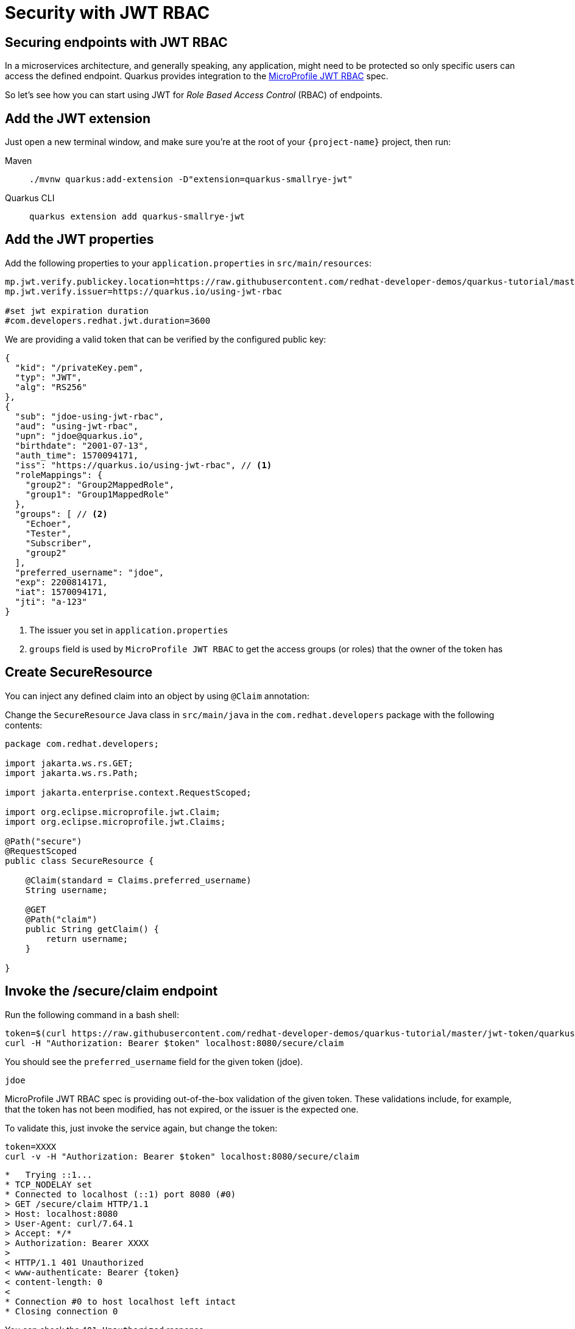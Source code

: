 = Security with JWT RBAC

== Securing endpoints with JWT RBAC

In a microservices architecture, and generally speaking, any application, might need to be protected so only specific users can access the defined endpoint. 
Quarkus provides integration to the https://github.com/eclipse/microprofile-jwt-auth[MicroProfile JWT RBAC,window=_blank] spec.

So let's see how you can start using JWT for _Role Based Access Control_ (RBAC) of endpoints.

== Add the JWT extension

Just open a new terminal window, and make sure you’re at the root of your `{project-name}` project, then run:

[tabs]
====
Maven::
+ 
--
[.console-input]
[source,bash,subs="+macros,+attributes"]
----
./mvnw quarkus:add-extension -D"extension=quarkus-smallrye-jwt"
----

--
Quarkus CLI::
+
--
[.console-input]
[source,bash,subs="+macros,+attributes"]
----
quarkus extension add quarkus-smallrye-jwt
----
--
====

== Add the JWT properties

Add the following properties to your `application.properties` in `src/main/resources`:

[.console-input]
[source,properties]
----
mp.jwt.verify.publickey.location=https://raw.githubusercontent.com/redhat-developer-demos/quarkus-tutorial/master/jwt-token/quarkus.jwt.pub
mp.jwt.verify.issuer=https://quarkus.io/using-jwt-rbac

#set jwt expiration duration
#com.developers.redhat.jwt.duration=3600
----

We are providing a valid token that can be verified by the configured public key:

[.console-output]
[source,json]
----
{
  "kid": "/privateKey.pem",
  "typ": "JWT",
  "alg": "RS256"
},
{
  "sub": "jdoe-using-jwt-rbac",
  "aud": "using-jwt-rbac",
  "upn": "jdoe@quarkus.io",
  "birthdate": "2001-07-13",
  "auth_time": 1570094171,
  "iss": "https://quarkus.io/using-jwt-rbac", // <1>
  "roleMappings": {
    "group2": "Group2MappedRole",
    "group1": "Group1MappedRole"
  },
  "groups": [ // <2>
    "Echoer",
    "Tester",
    "Subscriber",
    "group2"
  ],
  "preferred_username": "jdoe",
  "exp": 2200814171,
  "iat": 1570094171,
  "jti": "a-123"
}
----
<1> The issuer you set in `application.properties`
<2> `groups` field is used by `MicroProfile JWT RBAC` to get the access groups (or roles) that the owner of the token has

== Create SecureResource

You can inject any defined claim into an object by using `@Claim` annotation:

Change the `SecureResource` Java class in `src/main/java` in the `com.redhat.developers` package with the following contents:

[.console-input]
[source,java]
----
package com.redhat.developers;

import jakarta.ws.rs.GET;
import jakarta.ws.rs.Path;

import jakarta.enterprise.context.RequestScoped;

import org.eclipse.microprofile.jwt.Claim;
import org.eclipse.microprofile.jwt.Claims;

@Path("secure")
@RequestScoped
public class SecureResource {
    
    @Claim(standard = Claims.preferred_username)
    String username;

    @GET
    @Path("claim")
    public String getClaim() {
        return username;
    }

}
----

== Invoke the /secure/claim endpoint

Run the following command in a bash shell:

[.console-input]
[source,bash]
----
token=$(curl https://raw.githubusercontent.com/redhat-developer-demos/quarkus-tutorial/master/jwt-token/quarkus.jwt.token -s)
curl -H "Authorization: Bearer $token" localhost:8080/secure/claim
----

You should see the `preferred_username` field for the given token (jdoe).

[.console-output]
[source,text]
----
jdoe
----

MicroProfile JWT RBAC spec is providing out-of-the-box validation of the given token. These validations include, for example, that the token has not been modified, has not expired, or the issuer is the expected one.

To validate this, just invoke the service again, but change the token:

[.console-input]
[source,bash]
----
token=XXXX
curl -v -H "Authorization: Bearer $token" localhost:8080/secure/claim
----

[.console-output]
[source,text]
----
*   Trying ::1...
* TCP_NODELAY set
* Connected to localhost (::1) port 8080 (#0)
> GET /secure/claim HTTP/1.1
> Host: localhost:8080
> User-Agent: curl/7.64.1
> Accept: */*
> Authorization: Bearer XXXX
>
< HTTP/1.1 401 Unauthorized
< www-authenticate: Bearer {token}
< content-length: 0
<
* Connection #0 to host localhost left intact
* Closing connection 0
----

You can check the `401 Unauthorized` response.

== Add RBAC to SecureResource

So far, you've seen how to get claims from the provided JWT token, but anyone could access that endpoint, so let's protect it with a role.
For this case you need to use a role that is defined in the JWT token inside the `groups` claim (ie `Subscriber`).

Change the `SecureResource` Java class in `src/main/java` in the `com.redhat.developers` package with the following contents:

[.console-input]
[source,java]
----
package com.redhat.developers;

import jakarta.annotation.security.RolesAllowed;
import jakarta.ws.rs.GET;
import jakarta.ws.rs.Path;

import jakarta.enterprise.context.RequestScoped;

import org.eclipse.microprofile.jwt.Claim;
import org.eclipse.microprofile.jwt.Claims;

@Path("/secure")
@RequestScoped
public class SecureResource {
    
    @Claim(standard = Claims.preferred_username)
    String username;

    @RolesAllowed("Subscriber")
    @GET
    @Path("/claim")
    public String getClaim() {
        return username;
    }

}
----

== Invoke the /secure/claim endpoint with RBAC

Run the following command:

[.console-input]
[source,bash]
----
token=$(curl https://raw.githubusercontent.com/redhat-developer-demos/quarkus-tutorial/master/jwt-token/quarkus.jwt.token -s)
curl -H "Authorization: Bearer $token" localhost:8080/secure/claim
----

And you’ll see the preferred_username field for the given token (jdoe).

[.console-output]
[source,text]
----
jdoe
----

== Add incorrect RBAC to SecureResource

[.console-input]
[source,java]
----
package com.redhat.developers;

import jakarta.annotation.security.RolesAllowed;
import jakarta.ws.rs.GET;
import jakarta.ws.rs.Path;

import jakarta.enterprise.context.RequestScoped;

import org.eclipse.microprofile.jwt.Claim;
import org.eclipse.microprofile.jwt.Claims;

@Path("/secure")
@RequestScoped
public class SecureResource {
    
    @Claim(standard = Claims.preferred_username)
    String username;

    @RolesAllowed("Not-Subscriber")
    @GET
    @Path("/claim")
    public String getClaim() {
        return username;
    }

}
----

== Invoke the /secure/claim endpoint with incorrect RBAC

Run the following command:

[.console-input]
[source,bash]
----
token=$(curl https://raw.githubusercontent.com/redhat-developer-demos/quarkus-tutorial/master/jwt-token/quarkus.jwt.token -s)
curl -v -H "Authorization: Bearer $token" localhost:8080/secure/claim
----

And you’ll see the preferred_username field for the given token (jdoe).

[.console-output]
[source,text]
----
*   Trying ::1...
* TCP_NODELAY set
* Connected to localhost (::1) port 8080 (#0)
> GET /secure/claim HTTP/1.1
> Host: localhost:8080
> User-Agent: curl/7.64.1
> Accept: */*
> Authorization: Bearer eyJraWQiOiJcL3ByaXZhdGVLZXkucGVtIiwidHlwIjoiSldUIiwiYWxnIjoiUlMyNTYifQ.eyJzdWIiOiJqZG9lLXVzaW5nLWp3dC1yYmFjIiwiYXVkIjoidXNpbmctand0LXJiYWMiLCJ1cG4iOiJqZG9lQHF1YXJrdXMuaW8iLCJiaXJ0aGRhdGUiOiIyMDAxLTA3LTEzIiwiYXV0aF90aW1lIjoxNTcwMDk0MTcxLCJpc3MiOiJodHRwczpcL1wvcXVhcmt1cy5pb1wvdXNpbmctand0LXJiYWMiLCJyb2xlTWFwcGluZ3MiOnsiZ3JvdXAyIjoiR3JvdXAyTWFwcGVkUm9sZSIsImdyb3VwMSI6Ikdyb3VwMU1hcHBlZFJvbGUifSwiZ3JvdXBzIjpbIkVjaG9lciIsIlRlc3RlciIsIlN1YnNjcmliZXIiLCJncm91cDIiXSwicHJlZmVycmVkX3VzZXJuYW1lIjoiamRvZSIsImV4cCI6MjIwMDgxNDE3MSwiaWF0IjoxNTcwMDk0MTcxLCJqdGkiOiJhLTEyMyJ9.Hzr41h3_uewy-g2B-sonOiBObtcpkgzqmF4bT3cO58v45AIOiegl7HIx7QgEZHRO4PdUtR34x9W23VJY7NJ545ucpCuKnEV1uRlspJyQevfI-mSRg1bHlMmdDt661-V3KmQES8WX2B2uqirykO5fCeCp3womboilzCq4VtxbmM2qgf6ag8rUNnTCLuCgEoulGwTn0F5lCrom-7dJOTryW1KI0qUWHMMwl4TX5cLmqJLgBzJapzc5_yEfgQZ9qXzvsT8zeOWSKKPLm7LFVt2YihkXa80lWcjewwt61rfQkpmqSzAHL0QIs7CsM9GfnoYc0j9po83-P3GJiBMMFmn-vg
>
< HTTP/1.1 403 Forbidden
< Content-Length: 9
< Content-Type: application/octet-stream
<
* Connection #0 to host localhost left intact
Forbidden* Closing connection 0
----

You can notice the `403 Forbidden` response.
